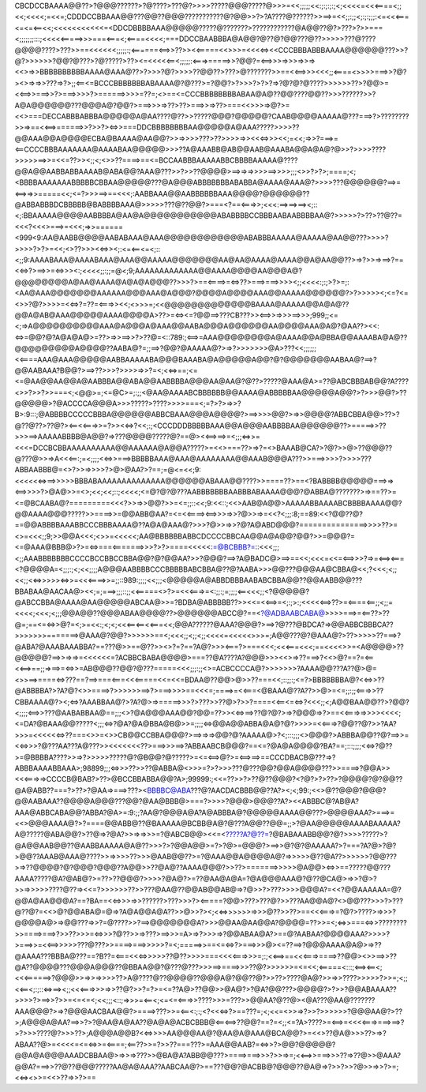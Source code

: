 CBCDCCBAAAA@@??>?@@@??????>?@????>???@?>>>>?????@@@?????@>>>=<<;;;;;<<:;:;:;:;<;<<<<=<<<====<;;<<;<<<<;=<<=;CDDDCCBBAAA@@???@@??@@@???????????@?@@>>?>?A????@??????>>==>=<<;;:;;<;:;:;;;:<=<<<===<=<=<==<<;<<<<<<<<<<<=<DDCDBBBBAAA@@@@@?????@???????>????????????@A@@??@?>???>?>>===<;;;;;;;:::;<<<<<=====>>>===<===<;<====<<<<;===DDCCBAABBBA@A@@?@??@?@@???@??>>>>>???@????@@@@????>???>>==<<<<<<;;;;;:;<======<==>>??>><<=====<<>>>=<<<<=><<CCCBBBABBBAAAA@@@@@@???>>?@?>>>>>>?@@?@???>?@?????>??><=<<<<<==<;;;;;:<===>=====>>?@@?=<==>>>=>>>=>>=><<>=>>BBBBBBBBBBAAAA@AAA@??>?>>>?@?>>>>??@@??>???>@???????>>==<<==>>><<<;;<====<>>>>===>>?@?><>=>=>>???=>?>;;<==<=BCCCBBBBBBBABAAAA@?@???>=?@@?>?>>>?>?>?=>?@?@?@????>>>>>>??>?@@>=<<==>>===>>?>===>>>>?>======>>>>=??=;<>==<=CCCBBBBBBBBABAA@A@??@@????@@??>>>??????>>?A@A@@@@@@???@@@A@?@@?>===>>>=>??>??>===>>=>??>===<<>>>=>@?>=<<>===DECCABBBABBBA@@@@@A@AA????@??>>?????@@@?@@@@@?CAAB@@@@AAAAA@???===>?>????????>>=>==<<==>======>>?>>?><=>>===DDCBBBBBBBBAA@@@@@A@AAA?????>>>>??@@AAA@@A@@@@ECBA@BAAAA@AA@@?>>=>>>>???>??>>>>=>><<<=>>><<;=<<;=>>?===>=<==CCCCBBBAAAAAAA@AAAABAA@@@@@>>>??A@AAABB@AB@@AAB@AAABA@@A@A@?@>>?>>>>????>>>>>==>>=<<=??>><;;<;<>>??====>==<=BCCAABBBAAAAABBCBBBBAAAAA@????@@A@@AABBABBAAAAB@ABA@@?AAA@???>>?>>??@@@@>==>=>=>>>>==>>>>;;;<>>?>?>;====;<;<BBBBAAAAAAABBBBBCBBAA@@@@@???@A@@@ABBBBBBBABABBA@AAAA@AAA@?>>>>???@@@@@@?==>=<==>=>>=====<<;<=?>>>==>==<<<;:AABBAAA@@AABBBBBBAAA@@@@?@@@@@@??@ABBABBBDCBBBBB@BABBBBAAA@>>>>>???@??@@?>===<?==<===>>;<<<:==>==>==><;::<;:BBAAAAA@@@@AABBBBA@AA@A@@@@@@@@@@@ABABBBBCCBBBAABAABBBBAA@?>>>>>?>??>??@??=<<<?<<<>===>=<<<;=>>======<999<9:AA@AABB@@@@AABABAAA@AAA@@@@@@@@@@@@ABABBBAAAAA@AAAAA@AA@@???>>>>?>>>>?>?>=<<;<>??>>><<=>><;:<=<==<=<;::<;;9:AAAABAAA@AAAABAAA@AAA@@AAAAA@@@@@@@AA@AA@AAAA@AAAA@@A@AA@@??>=>?>>=>==>?==<<=>?>==>>=<=>>><:;<<<<;;:;;=@<;9;AAAAAAAAAAAAA@@AAAA@@@@AA@@@A@?@@@@@@@@A@AA@AAAA@A@A@A@@@??>>>?>==<====>=<=>??>===>===>>>><;;<<<<:;:;>?>=;:<AA@AAA@@@@@@@AAAAAA@@@AAA@A@@@?@@@@A@@@@AAA@@AAAAA@@@@@@?>?>>>>><;<=?<=<>>?@?>>>>=<<=>?=??=<===>><<;<>>>=;<<@@@@@@@@@@@@@BAAAA@AAAAA@@A@A@??@@A@AB@AAA@@@@@AAAA@@@@A>??>=<=><=?@@==>???CB???>><==>>=>>>==>>>;999;;<=<;=>A@@@@@@@@@@AAA@A@@@A@AAA@@AABA@@@A@@@@@@AA@@@@AAA@A@?@AA??><<:<=>=@@?@?A@A@A@>=??>=>>==>>?>??@=<::789:;<==>=AAA@@@@@@@@A@AAAA@@A@BBA@@AAAABA@A@??@@@@@@@@@A@@@@??AABA@?=;;==>?@@?@AAAAA@?>=>?>>>>>>>@A>???<<;;;;;;<<====AAA@AAA@@@@@AABBAAAAABA@@@BAAABA@A@@@@@A@@?@?@@@@@@@AABAA@?==>?@@AABAAA?B@@?>==>??>>>?>>>>=>>?=<;<<=>==;<=<=@AA@@AA@@A@AABBBA@@ABA@@AABBBBA@@@AA@AA@?@??>?????@AAA@A>=??@ABCBBBAB@@?A????<>>?>>?>>===<;<@@>=;<=@C>=;:;;<@AA@AAAABCBBBBBB@@AAAA@ABBBBBAA@@@@@A@@?>?>>>@@?>??@@@@@>?@ACCCCA@@@A>>>?????>????>>>>===<;=?>?>=>>?B>:9:::;@ABBBBCCCCCBBBA@@@@@@ABBCBAAA@@@A@@@@?>==>>>>@@?>=>>@@@@?ABBCBBA@@>??>?@??@??>??@?><==<<===>>=?>><<=>?<<;:;<CCCDDDBBBBBAAA@@A@@@AABBBBAA@@@@@@??>=====>>??>>>==>AAAAABBBB@A@@?=>???@@@@?????@?==@><<==>==>=<;;;<=>>=<<<=DCCBCBBAAAAAAAAAA@@AAAAAA@A@@A?????>=<<>===??>=>?=<>BAAAB@CA?>?@?>>@>??@@@??@???@>>=>A<<<==:;=<;;;;<<=>>===>BBBBBAAA@AAA@AAAAAAAA@@AAAB@@@A???>>===>>>>?>>>>???ABBAABBB@=<>?>>=>>>>?>@>@AA?>?==;=@<=<<;9:<<<<<<=>==>>>>>BBBABAAAAAAAAAAAAAA@@@@@@ABAAA@@????>>====??>==<?BABBBB@@@@@===>=><==>>>>?>@A@>>=<>;<<;<<;::;<<<<;<=@?@?@???AABBBBBBBAABBBABAAAA@@@?@ABBA@???????>=>==??>=<=@BCAABA@?=========<<<?>>=>>@@?>>=<=;;::<<;9:<<::;<<>AAB@A@@>AAAAABBAAAABCBBBBAAAA@@?@@AAAA@@@?????>>====>>=@@ABB@AA?=<=<<====><==>>>=>>?@>>=>=<<?<;;;:8;==89:<<?@@??@?==@@ABBBBAAABBCCCBBBAAAA@??A@A@AAA@?>>>?@>>=>>?@?A@ABD@@@?===============>>>>??>=<>=<<<;;9;>>@@A<<<;<>>=<<<<<;AA@BBBBBBABBCDCCCCBBCAA@@A@A@@?@@?>>=@@@?=<=@AAA@BBB@>?>=<=>===<=======>>>?>?>====<<<<<:=@BCBBB?=::<<<;;;<;;AAABBBBBBBCCCCBCCBBCCBBA@@?@?@@AA?>>?@@@?==>?A@BADC@>==>==<<;<<<=<<=<==>>>?=>=<==><===<?@@@@A=<;;;:;<;<<;;;;A@@@AABBBBCCCBBBBBABCBBA@??@?AABA>>>@@???@@@AA@CBBA@<<;?<<<;<;;<<;;<<=>>>>><=>>=<<<====>>=;;::989:;;;;<<;;;<@@@@@A@ABBDBBBAABABCBBA@@??@@AABB@@???BBABAA@AACAA@><<;=;===>;;;::;;<<=====<>?>=<<<===>=<:;;:;=;;;;<==<<<;;<?@@@@@?@ABCCBBA@AAAA@AA@@@@@ABCAA@>>=?BDBA@ABBBBB??>><<=<<==>=<;:;>:;<<<<<==>??>=<====<==;;<;;=<<<<;<<<;<;;;@@A@@??@@@ABAA@@@@??>@@@@@@ABCC@?==<?@ADBAABCABA@>>>>===>=<==??>??@=;==<=<=>>@?=<;>=<<:;<;<;<<<==<==<<===<<;@@A??????@AAA?@@@?>==>?@???@BDCA?=>@@ABBCBBBCA??>>>>>>>=======>@AAA@?@@?>>>>>>==<;<<<;;<;;<;;<<<<=<<<<<>>>=;A@@???@?@AAA@?>??>>>>>??===>?@ABA?@AAABAAABBA?==???@>>==@??>><>?=?==?A@?>>><===?>===<<<;<<<===<<<;==<<<<>>=<A@@@@>??@@@@@?==>>=>=>=<<<<<<=?ACBBCBABA@@@@>===??@A????A?@@@>>><<>=>??===>?<<>@?==?=<==<<==>==;;=>==>=<=>>=AB@@@??@@?@???=====<<<;;;:;;<>=ACBCCCCA@?>>>>>>>?AAAA@@???A??@>@=<>>==>====<=>???==?==>===<===<<<=====<<=<<=BDAA@??@@>@>>??===<<;::;;:;<=?>BBBBBBBA@?<<=>>??@ABBBBA?>?A?@?<>>====>?>>>>>>==>?>===>>>>==<<<=;====>=<<===<@BAAA@??A??>>@>=<=;;:;;<===>>??CBBAAAA@?><;<=>?AAABBAA@?>?A?@>=>=====>>>?>???>>??@>?>>?====<<==<=<=>?<<<;;<;A@@BAA@@??>?@@?<;;;;<==>>???@AABABBAA@==;;;<>?@A@@@AAA@@?@@=??>><<=>==>??@?@?>=>?@@@=>?>==<<===>=>>>><<<<;<=DA?@BAAA@@?????<;;;<=>?@A?@A@BBA@B@>>=;;;;<=>@@A@@ABBA@A@?@?>>>>=<<===>?@@??@?>>?AA?>>>=<<<<<<=>??===<>>=<>>CB@@CCBBA@@@?>==>=>=>@@?@?AAAAA@>?<;:::;;;<>@@@?>ABBBA@@??@?==>>=<<=>>>?@???AA???A@???>><<<<<<<??>===>>>==>?ABBAABCB@@@?==<=?@A@A@@@@?BA?==;:::;;;;<<=>?@??>=@BBBBA????>>=>?>>>>>?????@?@B@@?@?????>=<=<==>@?>=<==>==>==CCCDBACB@???=>?ABBBAAAABBAAA>;98899;;;<=>>>??>>??@ABBA@<>>>=?>?>>>???@???@@?@@A@@@@???>>====>?@@A>><<<===>=>CCCCB@BAB?>??>@BCCBBABBA@@?A>;99999:;<<=??>>?>??@??@@@?<?@?>?>??>?@@@@?@?@@??@A@ABB??===?>??>?@AA=>===>???><BBBBC@ABA???@?AACDACBBB@@??A?><;<;99:;<<>@??@@@?@@@?@@AABAAA??@@@@A@@@???@@?@AA@BBB@>===?>>>>?@@@>@@@??A?><<ABBBC@?AB@A?AAA@ABBCABA@@?ABBA?@A>=:9:;;?AA@?@@@A@A?A@ABBBA@?@@@@@AAAA@@???>@@@@AAA?>===>=<<>@@@AAAA@?>?====@@ABB@??@BAAAAA@BCBB@A@?@???A@@??@@=;;>?@AA@@@@@AAAABAAAAA?A@?????@ABA@@?>??@=>?@A?>>=>=>>>=?@ABCB@@><<=<?????A?@??=?@BABAAABB@@?@?>>>>?????>?@A@@AAB@@??@AABBAAAAA@A@??>>>?>?@@A@@>=?>?@>=@@@?>==>>@?@?@AAAAA?>?===?A?@>?@?>@@??AAAB@AAA@????>>=>>>>??>>>@AAB@@??>=?@AAA@@A@@@@A@?=>>>>>@??@A??>>>>>>?@@???>=>??@@@@?@?@@@?@@@??A@@>>??@A@??AAAA@@@?>>??>=======>>>>>@A@@><=>>==?????@@???AAAA?????@A?@AB@?>=??>??@@@?>>>>?@A@?>=??@AA@A@A=?@A@@@AAA@?@??@CA@>=>>?@>?>>=>>>>>????@??=><<=?>>>>>>??>>???@AA@??@@AB@@AB@=>?@>>?>???>>>>@@@A?=<<?@@AAAAAA=@?@@A@AA@@@A?==?BA==<<=>>>=>>??????>???>>>?><=====?@@>???>???@?>>???AA@@A@?<>@@???>>>?>???@??@?=<<>@?@@ABA@=@=>?A@A@@A@A??>>@>>?><;<<=>>>>>>=>>>@??>>??>==<<<===>=?@?>????>=>>>?@@@@A@>=>@@???=>>?=@????>>?==>@@@@@@@A?>>>@@AA@AA@@A?@@@@=??>>=<;<=>>===<=>>????????>>====>===>?>>??>>>=<=>>>?@??>>=>???>==>>>=A>=>?>>>=>?@@ABAA@A?>==@?AABAA?@@@@AAA?>>>>?>===>>=<<==>>>>>???@???>>====>===>>>>>?=<;=====>>==<=<=>?>===>>>@><=??==>?@@@AAAA@A@>=>??@AAAA???BBBA@???==?B??=<===<<<=>>>>>??@??>>>>===<<<<===>>>=;:;<<==>==<<<===>====>??@@><>>==>>??@A??@@@@???@@@A@@@??@BBAA@@?@???@???>>>==>====>>>??@?>>>>>>=<=<<;<=====<:::;<==><==<;<<<======>?@@@>>=>>=>>>>??>A@????@??@@@@??@@@A@?@@??@?>>??>????@A@?>>=>>????>>>>>?>>=;<;;<<==<;:;::<=>==><;;<<<===>>>=>>??@?>>?=?>=<=??A@>??@@>>@A@?>?@A?@@???>@@@@?>?>>?@@ABAAAA??>>>>?>==>>?>>=<=<=<;<<;;;<::;=>>>=<==<;<=<=<===>>????>>>=???>>@@AA?@??@><@A???@AA@???????AAA@@@?>=>?@@@AACBAA@@?>====>???>>=<==<:;:;<?<<<=>?>==???=;<;<<=<>>=>?>>?>>>>>>?@@@AA@?>??>;A@@@A@AA?==>>?>?@AA@A@AA??@A@A@ACBCBBB@<==<==>??@@?==?=<;;<=?A>????>=<==>=<<<<===>===>==>?>?>>>????@?>>>??>;A@@@A@@B?<<=>>>>AA@@@AA@?@AA@A@AAA@BCA@@?>=<<>??@A@>>>??>=>?ABAA??@>=<<<<=<=<=>>=<====;<==??>>=?>>??===???>=AAA@@AAB?=<=>>?>@@?@@@@@?@@A@A@@@AAADCBBAA@>=>>=>???>>@BA@A?ABB@@???>====>===>>>?>>=>=;<<==>>===>>>??=>??@>>@AAA?@@A?===>>??@??@@@?????AA@A@AAA??AABCAA@?>==???@@?@ACBB@?@@@??@A@=>?>>?>>?@>>=>>?>=;<<=><>>=<<>??=>>?>==